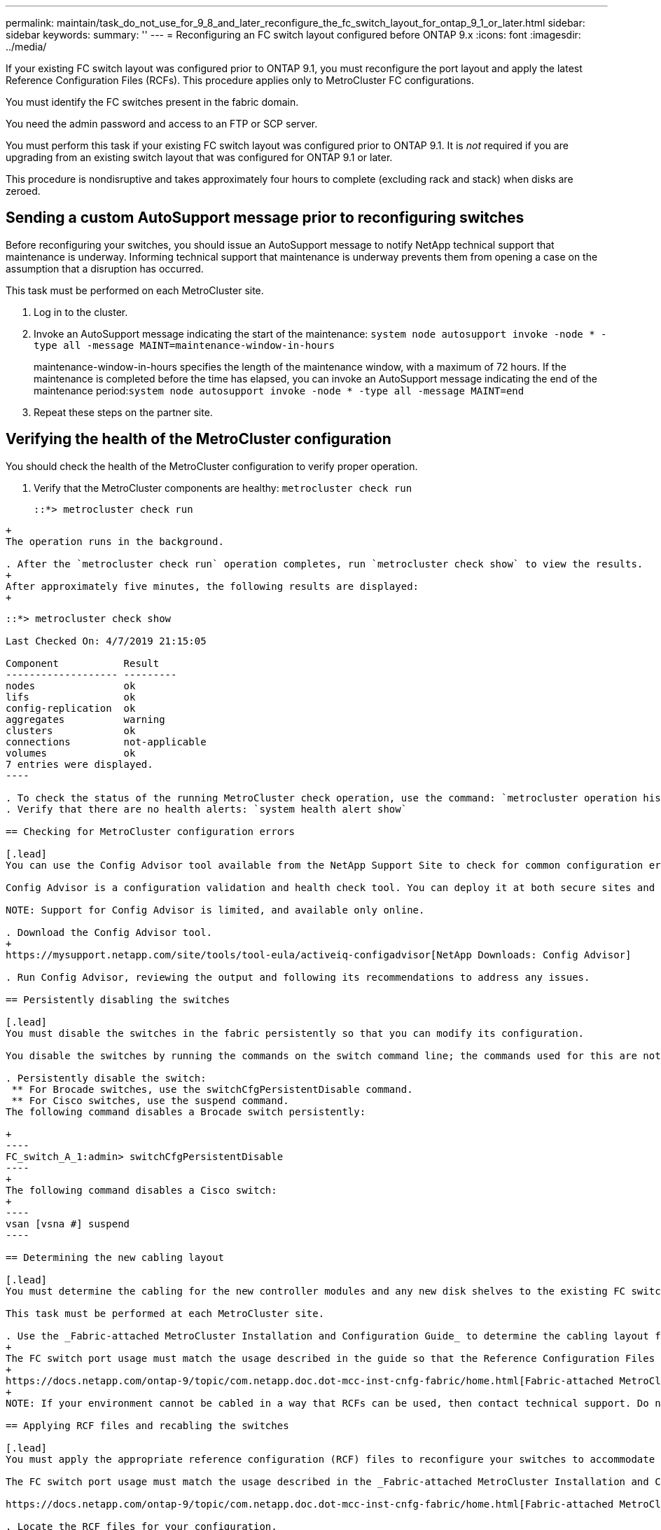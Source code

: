 ---
permalink: maintain/task_do_not_use_for_9_8_and_later_reconfigure_the_fc_switch_layout_for_ontap_9_1_or_later.html
sidebar: sidebar
keywords: 
summary: ''
---
= Reconfiguring an FC switch layout configured before ONTAP 9.x
:icons: font
:imagesdir: ../media/

[.lead]
If your existing FC switch layout was configured prior to ONTAP 9.1, you must reconfigure the port layout and apply the latest Reference Configuration Files (RCFs). This procedure applies only to MetroCluster FC configurations.

You must identify the FC switches present in the fabric domain.

You need the admin password and access to an FTP or SCP server.

You must perform this task if your existing FC switch layout was configured prior to ONTAP 9.1. It is _not_ required if you are upgrading from an existing switch layout that was configured for ONTAP 9.1 or later.

This procedure is nondisruptive and takes approximately four hours to complete (excluding rack and stack) when disks are zeroed.

== Sending a custom AutoSupport message prior to reconfiguring switches

[.lead]
Before reconfiguring your switches, you should issue an AutoSupport message to notify NetApp technical support that maintenance is underway. Informing technical support that maintenance is underway prevents them from opening a case on the assumption that a disruption has occurred.

This task must be performed on each MetroCluster site.

. Log in to the cluster.
. Invoke an AutoSupport message indicating the start of the maintenance: `system node autosupport invoke -node * -type all -message MAINT=maintenance-window-in-hours`
+
maintenance-window-in-hours specifies the length of the maintenance window, with a maximum of 72 hours. If the maintenance is completed before the time has elapsed, you can invoke an AutoSupport message indicating the end of the maintenance period:``system node autosupport invoke -node * -type all -message MAINT=end``

. Repeat these steps on the partner site.

== Verifying the health of the MetroCluster configuration

[.lead]
You should check the health of the MetroCluster configuration to verify proper operation.

. Verify that the MetroCluster components are healthy: `metrocluster check run`
+
----
::*> metrocluster check run

----
----
+
The operation runs in the background.

. After the `metrocluster check run` operation completes, run `metrocluster check show` to view the results.
+
After approximately five minutes, the following results are displayed:
+
----
-----------
::*> metrocluster check show

Last Checked On: 4/7/2019 21:15:05

Component           Result
------------------- ---------
nodes               ok
lifs                ok
config-replication  ok
aggregates          warning
clusters            ok
connections         not-applicable
volumes             ok
7 entries were displayed.
----

. To check the status of the running MetroCluster check operation, use the command: `metrocluster operation history show -job-id 38`
. Verify that there are no health alerts: `system health alert show`

== Checking for MetroCluster configuration errors

[.lead]
You can use the Config Advisor tool available from the NetApp Support Site to check for common configuration errors.

Config Advisor is a configuration validation and health check tool. You can deploy it at both secure sites and non-secure sites for data collection and system analysis.

NOTE: Support for Config Advisor is limited, and available only online.

. Download the Config Advisor tool.
+
https://mysupport.netapp.com/site/tools/tool-eula/activeiq-configadvisor[NetApp Downloads: Config Advisor]

. Run Config Advisor, reviewing the output and following its recommendations to address any issues.

== Persistently disabling the switches

[.lead]
You must disable the switches in the fabric persistently so that you can modify its configuration.

You disable the switches by running the commands on the switch command line; the commands used for this are not ONTAP commands.

. Persistently disable the switch:
 ** For Brocade switches, use the switchCfgPersistentDisable command.
 ** For Cisco switches, use the suspend command.
The following command disables a Brocade switch persistently:

+
----
FC_switch_A_1:admin> switchCfgPersistentDisable
----
+
The following command disables a Cisco switch:
+
----
vsan [vsna #] suspend
----

== Determining the new cabling layout

[.lead]
You must determine the cabling for the new controller modules and any new disk shelves to the existing FC switches.

This task must be performed at each MetroCluster site.

. Use the _Fabric-attached MetroCluster Installation and Configuration Guide_ to determine the cabling layout for your switch type, using the port usage for an eight-node MetroCluster configuration.
+
The FC switch port usage must match the usage described in the guide so that the Reference Configuration Files (RCFs) can be used.
+
https://docs.netapp.com/ontap-9/topic/com.netapp.doc.dot-mcc-inst-cnfg-fabric/home.html[Fabric-attached MetroCluster installation and configuration]
+
NOTE: If your environment cannot be cabled in a way that RCFs can be used, then contact technical support. Do not use this procedure if the cabling cannot use RCFs.

== Applying RCF files and recabling the switches

[.lead]
You must apply the appropriate reference configuration (RCF) files to reconfigure your switches to accommodate the new nodes. After you apply the RCF files, you can recable the switches.

The FC switch port usage must match the usage described in the _Fabric-attached MetroCluster Installation and Configuration Guide_ so that the RCFs can be used.

https://docs.netapp.com/ontap-9/topic/com.netapp.doc.dot-mcc-inst-cnfg-fabric/home.html[Fabric-attached MetroCluster installation and configuration]

. Locate the RCF files for your configuration.
+
You must use the RCF files that match your switch model.

. Apply the RCF files, following the directions on the Download page and adjusting the ISL settings as needed.
. Verify that the switch configuration is saved.
. Cable both of the FC-to-SAS bridges to the FC switches, using the cabling layout you created in the "`Determining the new cabling layout`" section.
. Verify that the ports are online:
 ** For Brocade switches, use the switchshow command.
 ** For Cisco switches, use the show interface brief command.
. Cable the FC-VI ports from the controllers to the switches.
. From the existing nodes, verify that the FC-VI ports are online: `metrocluster interconnect adapter show``metrocluster interconnect mirror show`

== Persistently enable the switches

[.lead]
You must enable the switches in the fabric persistently.

. Persistently enable the switch:
 ** For Brocade switches, use the switchCfgPersistentenable command.
 ** For Cisco switches, use the no suspend command.
The following command persistently enables a Brocade switch:

+
----
FC_switch_A_1:admin> switchCfgPersistentenable
----
+
The following command enables a Cisco switch:
+
----
vsan [vsna #]no suspend
----

== Verifying switchover, healing, and switchback

[.lead]
You should verify the switchover, healing, and switchback operations of the MetroCluster configuration.

. Use the procedures for negotiated switchover, healing, and switchback that are mentioned in the _MetroCluster Management and Disaster Recovery Guide_.
+
https://docs.netapp.com/ontap-9/topic/com.netapp.doc.dot-mcc-mgmt-dr/home.html[MetroCluster management and disaster recovery]
